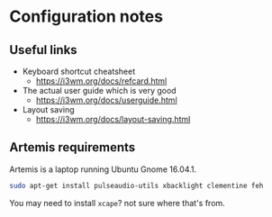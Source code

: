 * Configuration notes
** Useful links

- Keyboard shortcut cheatsheet
  - https://i3wm.org/docs/refcard.html
- The actual user guide which is very good
  - https://i3wm.org/docs/userguide.html
- Layout saving
  - https://i3wm.org/docs/layout-saving.html
** Artemis requirements
Artemis is a laptop running Ubuntu Gnome 16.04.1.
#+BEGIN_SRC sh
sudo apt-get install pulseaudio-utils xbacklight clementine feh
#+END_SRC

You may need to install =xcape=? not sure where that's from.
